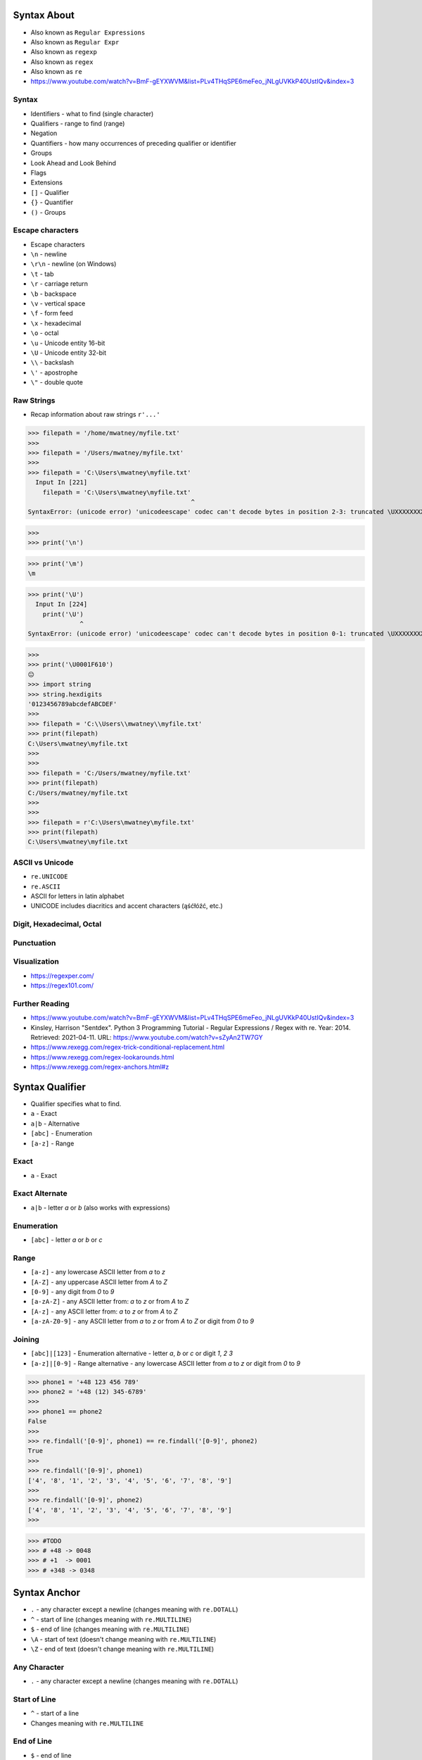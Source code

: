 

Syntax About
============
* Also known as ``Regular Expressions``
* Also known as ``Regular Expr``
* Also known as ``regexp``
* Also known as ``regex``
* Also known as ``re``
* https://www.youtube.com/watch?v=BmF-gEYXWVM&list=PLv4THqSPE6meFeo_jNLgUVKkP40UstIQv&index=3


Syntax
------
* Identifiers - what to find (single character)
* Qualifiers - range to find (range)
* Negation
* Quantifiers - how many occurrences of preceding qualifier or identifier
* Groups
* Look Ahead and Look Behind
* Flags
* Extensions
* ``[]`` - Qualifier
* ``{}`` - Quantifier
* ``()`` - Groups


Escape characters
-----------------
* Escape characters
* ``\n`` - newline
* ``\r\n`` - newline (on Windows)
* ``\t`` - tab
* ``\r`` - carriage return
* ``\b`` - backspace
* ``\v`` - vertical space
* ``\f`` - form feed
* ``\x`` - hexadecimal
* ``\o`` - octal
* ``\u`` - Unicode entity 16-bit
* ``\U`` - Unicode entity 32-bit
* ``\\`` - backslash
* ``\'`` - apostrophe
* ``\"`` - double quote


Raw Strings
-----------
* Recap information about raw strings ``r'...'``


>>> filepath = '/home/mwatney/myfile.txt'
>>>
>>> filepath = '/Users/mwatney/myfile.txt'
>>>
>>> filepath = 'C:\Users\mwatney\myfile.txt'
  Input In [221]
    filepath = 'C:\Users\mwatney\myfile.txt'
                                            ^
SyntaxError: (unicode error) 'unicodeescape' codec can't decode bytes in position 2-3: truncated \UXXXXXXXX escape

>>>
>>> print('\n')


>>> print('\m')
\m


>>> print('\U')
  Input In [224]
    print('\U')
              ^
SyntaxError: (unicode error) 'unicodeescape' codec can't decode bytes in position 0-1: truncated \UXXXXXXXX escape

>>>
>>> print('\U0001F610')
😐
>>> import string
>>> string.hexdigits
'0123456789abcdefABCDEF'
>>>
>>> filepath = 'C:\\Users\\mwatney\\myfile.txt'
>>> print(filepath)
C:\Users\mwatney\myfile.txt
>>>
>>>
>>> filepath = 'C:/Users/mwatney/myfile.txt'
>>> print(filepath)
C:/Users/mwatney/myfile.txt
>>>
>>>
>>> filepath = r'C:\Users\mwatney\myfile.txt'
>>> print(filepath)
C:\Users\mwatney\myfile.txt



ASCII vs Unicode
----------------
* ``re.UNICODE``
* ``re.ASCII``
* ASCII for letters in latin alphabet
* UNICODE includes diacritics and accent characters (ąśćłóźć, etc.)


Digit, Hexadecimal, Octal
-------------------------


Punctuation
-----------


Visualization
-------------
* https://regexper.com/
* https://regex101.com/


Further Reading
---------------
* https://www.youtube.com/watch?v=BmF-gEYXWVM&list=PLv4THqSPE6meFeo_jNLgUVKkP40UstIQv&index=3
* Kinsley, Harrison "Sentdex". Python 3 Programming Tutorial - Regular Expressions / Regex with re. Year: 2014. Retrieved: 2021-04-11. URL: https://www.youtube.com/watch?v=sZyAn2TW7GY
* https://www.rexegg.com/regex-trick-conditional-replacement.html
* https://www.rexegg.com/regex-lookarounds.html
* https://www.rexegg.com/regex-anchors.html#z


Syntax Qualifier
================
* Qualifier specifies what to find.
* ``a`` - Exact
* ``a|b`` - Alternative
* ``[abc]`` - Enumeration
* ``[a-z]`` - Range


Exact
-----
* ``a`` - Exact


Exact Alternate
---------------
* ``a|b`` - letter `a` or `b` (also works with expressions)


Enumeration
-----------
* ``[abc]`` - letter `a` or `b` or `c`


Range
-----
* ``[a-z]`` - any lowercase ASCII letter from `a` to `z`
* ``[A-Z]`` - any uppercase ASCII letter from `A` to `Z`
* ``[0-9]`` - any digit from `0` to `9`
* ``[a-zA-Z]`` - any ASCII letter from: `a` to `z` or from `A` to `Z`
* ``[A-z]`` - any ASCII letter from: `a` to `z` or from `A` to `Z`
* ``[a-zA-Z0-9]`` - any ASCII letter from `a` to `z` or from `A` to `Z` or digit from `0` to `9`


Joining
-------
* ``[abc]|[123]`` - Enumeration alternative - letter `a`, `b` or `c` or digit `1`, `2` `3`
* ``[a-z]|[0-9]`` - Range alternative - any lowercase ASCII letter from `a` to `z` or digit from `0` to `9`


>>> phone1 = '+48 123 456 789'
>>> phone2 = '+48 (12) 345-6789'
>>>
>>> phone1 == phone2
False
>>>
>>> re.findall('[0-9]', phone1) == re.findall('[0-9]', phone2)
True
>>>
>>> re.findall('[0-9]', phone1)
['4', '8', '1', '2', '3', '4', '5', '6', '7', '8', '9']
>>>
>>> re.findall('[0-9]', phone2)
['4', '8', '1', '2', '3', '4', '5', '6', '7', '8', '9']
>>>

>>> #TODO
>>> # +48 -> 0048
>>> # +1  -> 0001
>>> # +348 -> 0348


Syntax Anchor
=============
* ``.`` - any character except a newline (changes meaning with ``re.DOTALL``)
* ``^`` - start of line (changes meaning with ``re.MULTILINE``)
* ``$`` - end of line (changes meaning with ``re.MULTILINE``)
* ``\A`` - start of text (doesn't change meaning with ``re.MULTILINE``)
* ``\Z`` - end of text (doesn't change meaning with ``re.MULTILINE``)


Any Character
-------------
* ``.`` - any character except a newline (changes meaning with ``re.DOTALL``)


Start of Line
-------------
* ``^`` - start of a line
* Changes meaning with ``re.MULTILINE``


End of Line
-----------
* ``$`` - end of line
* Changes meaning with ``re.MULTILINE``


Start of String
---------------
* ``\A`` - start of a text
* Doesn't change meaning with ``re.MULTILINE``


End of String
-------------
* ``\Z`` - end of a text
* Doesn't change meaning with ``re.MULTILINE``


Syntax Negation
===============
* Negation logically inverts qualifier


Syntax
------
* ``[^...]`` - anything but ...


Compare
-------




Syntax Identifier
=================
* Identifiers specifies what to find
* They are also called Character Classes


Numeric
-------
* ``\d`` - digit to samo co ``[0-9]``
* ``\D`` - anything but digit, to samo co ``[^0-9]``

>>> phone1 = '+48 123 456 789'
>>> phone2 = '+48 (12) 345-6789'

>>> re.findall('\d', phone1)
['4', '8', '1', '2', '3', '4', '5', '6', '7', '8', '9']
>>> re.findall('\d', phone2)
['4', '8', '1', '2', '3', '4', '5', '6', '7', '8', '9']

>>> re.sub('\D', '', phone1)
'48123456789'
>>> re.sub('\D', '', phone2)
'48123456789'

>>> re.sub('\D', '', phone1).zfill(13)  #TODO
'0048123456789'


Whitespaces
-----------
* ``\s`` - whitespace (space, tab, newline, non-breaking space)
* ``\S`` - anything but whitespace
* ``\n`` - newline
* ``\r\n`` - windows newline
* ``\r`` - carriage return
* ``\b`` - backspace
* ``\t`` - tab
* ``\v`` - vertical space
* ``\f`` - form feed

>>> phone1 = '+48 123 456 789'
>>> phone2 = '+48 (12) 345-6789'
>>>
>>>
>>> re.findall('\S', phone1)
['+', '4', '8', '1', '2', '3', '4', '5', '6', '7', '8', '9']
>>>
>>> re.findall('\S', phone2)
['+', '4', '8', '(', '1', '2', ')', '3', '4', '5', '-', '6', '7', '8', '9']
>>>
>>> re.sub('\s', '', phone1)
'+48123456789'
>>>
>>> re.sub('\s', '', phone2)
'+48(12)345-6789'


Anchors
-------
* Matches the empty string, but only at the beginning or end of a word
* ``\b`` - word boundary
* ``\B`` - anything but word boundary

>>> TEXT = 'Mark Watney of Ares 3 landed on Mars on: Nov 7th, 2035 at 1:37 pm'
>>>
>>>
>>> re.findall('th', TEXT)
['th']
>>>
>>> re.findall('on', TEXT)
['on', 'on']
>>>
>>> re.findall('at', TEXT)
['at', 'at']
>>>
>>> re.findall(' at ', TEXT)
[' at ']
>>>
>>>
>>>
>>> TEXT = 'Mark Watney of Ares 3 landed on Mars on: Nov 7th, 2035 at: 1:37 pm'
>>>
>>> re.findall(' at ', TEXT)
[]
>>> re.findall('[^a-z]at[^a-z]', TEXT)
[' at:']
>>>
>>> re.findall('\bat\b', TEXT)
[]
>>> re.findall(r'\bat\b', TEXT)
['at']
>>>
>>> print('hello\b\b\bworld')
heworld


String
------
* ``\w`` - any unicode alphabet character (lower or upper, also with diacritics (i.e. ąćęłńóśżź...), numbers and underscores
* ``\W`` - anything but any unicode alphabet character (i.e. whitespace, dots, comas, dashes)
* lowercase letters including diacritics (i.e. ąćęłńóśżź...) and accents
* uppercase letters including diacritics (i.e. ąćęłńóśżź...) and accents
* digits
* underscores ``_``

$ cat /tmp/myfile.py
imie = 'Mark'
nazwisko='Watney'
WIEK = 10
IMIĘ = 'Marek'
Imię_1 = 'Marek'
print(imie)
print(nazwisko)


>>> with open('/tmp/myfile.py', mode='r') as file:
...     code = file.read()
...     zmienne = re.findall('^(\w+)\s?=', code, flags=re.MULTILINE)
...     funkcje = re.findall('^(\w+)\(', code, flags=re.MULTILINE)
...
>>>
>>>
>>> zmienne
['imie', 'nazwisko', 'WIEK', 'IMIĘ', 'Imię_1']
>>>
>>> funkcje
['print', 'print']



$ cat /tmp/myfile.py
imie = 'Mark'; agencja='NASA'
nazwisko='Watney'
WIEK = 10
IMIĘ = 'Marek'
Imię_1 = 'Marek'
print(imie)
print(nazwisko)

>>> re.split('\n|;', code)
["imie = 'Mark'",
 " agencja='NASA'",
 "nazwisko='Watney'",
 'WIEK = 10',
 "IMIĘ = 'Marek'",
 "Imię_1 = 'Marek'",
 'print(imie)',
 'print(nazwisko)',
 '']
>>> [x.strip() for x in re.split('\n|;', code)]
["imie = 'Mark'",
 "agencja='NASA'",
 "nazwisko='Watney'",
 'WIEK = 10',
 "IMIĘ = 'Marek'",
 "Imię_1 = 'Marek'",
 'print(imie)',
 'print(nazwisko)',
 '']

>>> print('w plikach znak \\n znaczy koniec linii')
w plikach znak \n znaczy koniec linii

>>> print('w plikach znak \n znaczy koniec linii')
w plikach znak
 znaczy koniec linii

>>> print(r'w plikach znak \n znaczy koniec linii')
w plikach znak \n znaczy koniec linii


Recap
-----
Qualifiers - a a|b [abc] [a-z] --> [a-zA-Z0-9]
Anchor - . ^ $ \A \Z
Negation - [^] --> [^a] -> [^0-9] -> [^a-zA-Z0-9]
Identifier - \d \D \s \S \w \W \b \B


Syntax Quantifier
=================
* Quantifier specifies how many occurrences of preceding qualifier or identifier
* Exact
* Greedy
* Lazy


Exact
-----
* Exact match
* ``{n}`` - exactly `n` repetitions, prefer longer


Greedy
------
* Prefer longest matches
* Works better with numbers
* Not that good results for text
* Default behavior
* ``{,n}`` - maximum `n` repetitions, prefer longer
* ``{n,}`` - minimum `n` repetitions, prefer longer
* ``{n,m}`` - minimum `n` repetitions, maximum `m` times, prefer longer
* ``*`` - minimum 0 repetitions, no maximum, prefer longer (alias to ``{0,}``)
* ``+`` - minimum 1 repetitions, no maximum, prefer longer (alias to ``{1,}``)
* ``?`` - minimum 0 repetitions, maximum 1 repetitions, prefer longer  (alias to ``{0,1}``)


Lazy
----
* Prefer shortest matches
* Works better with text
* Not that good results for numbers
* Non-greedy
* ``{,n}?`` - maximum `n` repetitions, prefer shorter
* ``{n,}?`` - minimum `n` repetitions, prefer shorter
* ``{n,m}?`` - minimum `n` repetitions, maximum `m` times, prefer shorter
* ``*?`` - minimum 0 repetitions, no maximum, prefer shorter (alias to ``{0,}?``)
* ``+?`` - minimum 1 repetitions, no maximum, prefer shorter (alias to ``{1,}?``)
* ``??`` - minimum 0 repetitions, maximum 1 repetition, prefer shorter (alias to ``{0,1}?``)


Greedy vs. Lazy
---------------


Special
-------


Syntax Group
============
* Catch expression results
* Can be named or positional
* Note, that for backreference, must use raw-sting or double backslash


Syntax
------
* ``()`` - matches whatever regular expression is inside the parentheses, and indicates the start and end of a group
* ``(...)`` - unnamed group
* ``(?P<mygroup>...)`` - named group `mygroup`
* ``(?:...)`` - non-capturing group
* ``(?#...)`` - comment


Positional Group
----------------
* ``(...)`` - unnamed (positional) group


Named Group
-----------
* ``(?P<mygroup>...)`` - named group `mygroup`



>>> def add(a,b):
...     return a + b
...
>>>
>>> add.__code__.co_varnames
('a', 'b')
>>>
>>>
>>>
>>> CODE = """
...
... def fun(param, param2):
...     pass
...
... """
>>>
>>>
>>> re.findall('^def \w+\(\w+, \w+):', CODE, flags=re.MULTILINE)
error: unbalanced parenthesis

>>> re.findall('^def \w+\(\w+, \w+\):', CODE, flags=re.MULTILINE)
['def fun(param, param2):']
>>>
>>>
>>>
>>> re.findall('^def \w+\((\w+), (\w+)\):', CODE, flags=re.MULTILINE)
[('param', 'param2')]
>>>
>>>
>>> re.findall('^def (\w+)\((\w+), (\w+)\):', CODE, flags=re.MULTILINE)
[('fun', 'param', 'param2')]
>>>
>>>
>>> re.search('^def (\w+)\((\w+), (\w+)\):', CODE, flags=re.MULTILINE).group()
'def fun(param, param2):'
>>> re.search('^def (\w+)\((\w+), (\w+)\):', CODE, flags=re.MULTILINE).groups()
('fun', 'param', 'param2')
>>> re.search('^def (?P<name>\w+)\((?P<arg1>\w+), (?P<arg2>\w+)\):', CODE, flags=re.MULTILINE).groups()
('fun', 'param', 'param2')
>>> re.search('^def (?P<name>\w+)\((?P<arg1>\w+), (?P<arg2>\w+)\):', CODE, flags=re.MULTILINE).groupdict()
{'name': 'fun', 'arg1': 'param', 'arg2': 'param2'}




Non-Capturing Group
-------------------
* ``(?:...)``


Comment
-------
* ``(?#...)`` - comment


Backreference
-------------
* ``\g<number>`` - backreferencing by group number
* ``\g<name>`` - backreferencing by group name
* ``(?P=name)`` - backreferencing by group name
* ``\number`` - backreferencing by group number


Syntax Flag
===========
* ``re.ASCII``
* ``re.IGNORECASE``
* ``re.LOCALE``
* ``re.MULTILINE``
* ``re.DOTALL``
* ``re.UNICODE``
* ``re.VERBOSE``
* ``re.DEBUG``


ASCII
-----
* Short: ``a``
* Long: ``re.ASCII``


IGNORECASE
----------
* Short: ``i``
* Long: ``re.IGNORECASE``


LOCALE
------
* Short: ``L``
* Long: ``re.LOCALE``
* Use of this flag is discouraged as the locale mechanism is very unreliable
* It only works with 8-bit locales


MULTILINE
----------
* Short: ``m``
* Long: ``re.MULTILINE``


DOTALL
------
* Short: ``s``
* Long: ``re.DOTALL``


UNICODE
-------
* Short: ``u``
* Long: ``re.UNICODE``
* On by default


VERBOSE
-------
* Short: ``x``
* Long: ``re.VERBOSE``
* Ignores spaces (except ``\s``) and allows for comments in in ``re.compile()``


DEBUG
-----


Syntax Look Ahead/Behind
========================


Syntax
------
* ``(?=)`` - Lookahead
* ``(?<=)`` - Lookbehind
* ``(?!foo)`` - Negative Lookahead
* ``(?<!foo)`` - Negative Lookbehind
* ``\K`` - Stop Look Behind


Syntax Extension
================
* In other programming languages
* PCRE - Perl Compatible Regular Expressions


Future
------
* Since Python 3.11
* Atomic grouping ``((?>...))`` and possessive quantifiers (``*+``, ``++``, ``?+``, ``{m,n}+``) are now supported in regular expressions.
* https://www.regular-expressions.info/atomic.html
* https://github.com/python/cpython/issues/34627


Named Ranges
------------
* ``[:allnum:]`` - Alphabetic and numeric character ``[a-zA-Z0-9]``
* ``[:alpha:]`` - Alphabetic character ``[a-zA-Z]``
* ``[:alnum:]`` - Alphabetic and numeric character ``[a-zA-Z0-9]``
* ``[:alpha:]`` - Alphabetic character ``[a-zA-Z]``
* ``[:blank:]`` - Space or tab
* ``[:cntrl:]`` - Control character
* ``[:digit:]`` - Digit
* ``[:graph:]`` - Non-blank character (excludes spaces, control characters, and similar)
* ``[:lower:]`` - Lowercase alphabetical character
* ``[:print:]`` - Like [:graph:], but includes the space character
* ``[:punct:]`` - Punctuation character
* ``[:space:]`` - Whitespace character (``[:blank:]``, newline, carriage return, etc.)
* ``[:upper:]`` - Uppercase alphabetical
* ``[:xdigit:]`` - Digit allowed in a hexadecimal number (i.e., 0-9a-fA-F)
* ``[:word:]`` - A character in one of the following Unicode general categories Letter, Mark, Number, Connector_Punctuation
* ``[:ascii:]`` - A character in the ASCII character set


Range
-----
* ``[a-Z]`` == ``[a-zA-Z]``
* ``[a-9]`` == ``[a-zA-Z0-9]``
* Works in other languages, but not in Python


Group Backreference
-------------------
* ``$1`` == ``\1``


Syntax Use Cases
================


National Identification Numbers
-------------------------------
* Worldwide
* https://github.com/arthurdejong/python-stdnum/tree/master/stdnum/pl


Dates
-----


Email
-----
* [#rfc3696]_


URL
---


Parsing URLs
------------
* Source [#W3CParsingURLs]_


RE Match
========
* ``re.match()``
* Checks exact match
* Checking if user input is correct (email, url, NIP, VAT ID, PESEL)


Good Practices
--------------
* Doctests


Doctests
--------


RE Search
=========
* ``re.search()``
* Searches if pattern contains a string


RE Findall, Finditer
====================
* ``re.findall()``
* ``re.finditer()``


RE Compare
==========
* ``re.match()``
* ``re.search()``
* ``re.findall()``


RE Compile
==========
* ``re.compile()``
* Used when pattern is reused (especially in the loop)


Syntax
------


No Compile
----------


Compile
-------


RE Group
========
* Match particular parts of a string
* Possible to name matches


Syntax
------


Positional Groups
-----------------


Named Groups
------------
* Usage of group in ``re.match()``


RE Multiline
============
* ``re.MULTILINE`` - Flag turns on Multiline search
* ``^`` - Matches the start of the string, and immediately after each newline
* ``$`` - Matches the end of the string or just before the newline at the end of the string also matches before a newline


RE Substitute
=============
* ``re.sub()``
* Replace matched substring with text


RE Split
========
* ``re.split()``
* Split text by pattern


RE Lazy
=======
* Adding ``?`` after the qualifier makes it non-greedy
* Greedy - as many as possible
* Lazy - as few as possible:
* ``?`` - zero or one (greedy)
* ``*`` - zero or more (greedy)
* ``+`` - one or more (greedy)
* ``??`` - zero or one (lazy)
* ``*?`` - zero or more (lazy)
* ``+?`` - one or more (lazy)


RE Type Annotation
==================
* ``typing.Pattern``
* ``typing.Match``
